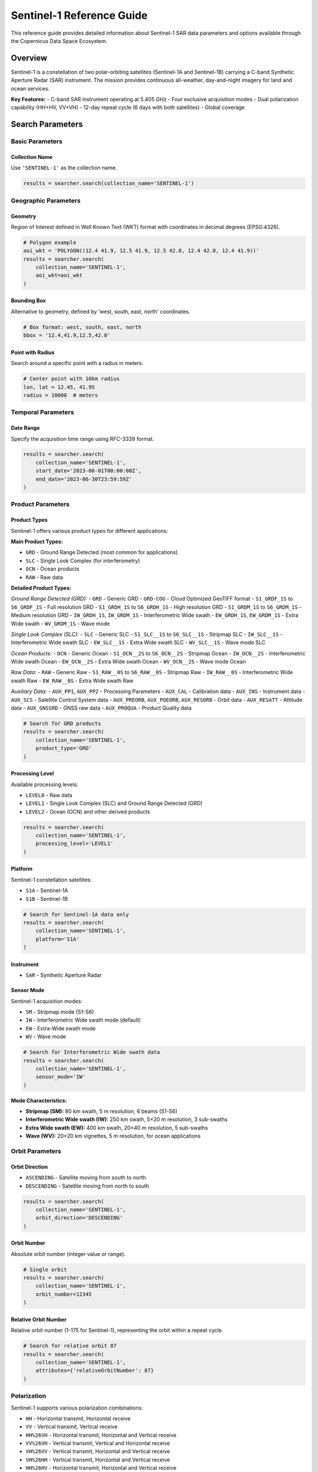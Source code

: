 Sentinel-1 Reference Guide
==========================

This reference guide provides detailed information about Sentinel-1 SAR data parameters and options available through the Copernicus Data Space Ecosystem.

Overview
--------

Sentinel-1 is a constellation of two polar-orbiting satellites (Sentinel-1A and Sentinel-1B) carrying a C-band Synthetic Aperture Radar (SAR) instrument. The mission provides continuous all-weather, day-and-night imagery for land and ocean services.

**Key Features:**
- C-band SAR instrument operating at 5.405 GHz
- Four exclusive acquisition modes
- Dual polarization capability (HH+HV, VV+VH)
- 12-day repeat cycle (6 days with both satellites)
- Global coverage

Search Parameters
-----------------

Basic Parameters
^^^^^^^^^^^^^^^^

Collection Name
"""""""""""""""
Use ``'SENTINEL-1'`` as the collection name.

.. code-block:: python

   results = searcher.search(collection_name='SENTINEL-1')

Geographic Parameters
^^^^^^^^^^^^^^^^^^^^^

Geometry
""""""""
Region of Interest defined in Well Known Text (WKT) format with coordinates in decimal degrees (EPSG:4326).

.. code-block:: python

   # Polygon example
   aoi_wkt = 'POLYGON((12.4 41.9, 12.5 41.9, 12.5 42.0, 12.4 42.0, 12.4 41.9))'
   results = searcher.search(
       collection_name='SENTINEL-1',
       aoi_wkt=aoi_wkt
   )

Bounding Box
""""""""""""
Alternative to geometry, defined by 'west, south, east, north' coordinates.

.. code-block:: python

   # Box format: west, south, east, north
   bbox = '12.4,41.9,12.5,42.0'

Point with Radius
"""""""""""""""""
Search around a specific point with a radius in meters.

.. code-block:: python

   # Center point with 10km radius
   lon, lat = 12.45, 41.95
   radius = 10000  # meters

Temporal Parameters
^^^^^^^^^^^^^^^^^^^

Date Range
""""""""""
Specify the acquisition time range using RFC-3339 format.

.. code-block:: python

   results = searcher.search(
       collection_name='SENTINEL-1',
       start_date='2023-06-01T00:00:00Z',
       end_date='2023-06-30T23:59:59Z'
   )

Product Parameters
^^^^^^^^^^^^^^^^^^

Product Types
"""""""""""""
Sentinel-1 offers various product types for different applications:

**Main Product Types:**

* ``GRD`` - Ground Range Detected (most common for applications)
* ``SLC`` - Single Look Complex (for interferometry)
* ``OCN`` - Ocean products
* ``RAW`` - Raw data

**Detailed Product Types:**

*Ground Range Detected (GRD):*
- ``GRD`` - Generic GRD
- ``GRD-COG`` - Cloud Optimized GeoTIFF format
- ``S1_GRDF_1S`` to ``S6_GRDF_1S`` - Full resolution GRD
- ``S1_GRDH_1S`` to ``S6_GRDH_1S`` - High resolution GRD
- ``S1_GRDM_1S`` to ``S6_GRDM_1S`` - Medium resolution GRD
- ``IW_GRDH_1S``, ``IW_GRDM_1S`` - Interferometric Wide swath
- ``EW_GRDH_1S``, ``EW_GRDM_1S`` - Extra Wide swath
- ``WV_GRDM_1S`` - Wave mode

*Single Look Complex (SLC):*
- ``SLC`` - Generic SLC
- ``S1_SLC__1S`` to ``S6_SLC__1S`` - Stripmap SLC
- ``IW_SLC__1S`` - Interferometric Wide swath SLC
- ``EW_SLC__1S`` - Extra Wide swath SLC
- ``WV_SLC__1S`` - Wave mode SLC

*Ocean Products:*
- ``OCN`` - Generic Ocean
- ``S1_OCN__2S`` to ``S6_OCN__2S`` - Stripmap Ocean
- ``IW_OCN__2S`` - Interferometric Wide swath Ocean
- ``EW_OCN__2S`` - Extra Wide swath Ocean
- ``WV_OCN__2S`` - Wave mode Ocean

*Raw Data:*
- ``RAW`` - Generic Raw
- ``S1_RAW__0S`` to ``S6_RAW__0S`` - Stripmap Raw
- ``IW_RAW__0S`` - Interferometric Wide swath Raw
- ``EW_RAW__0S`` - Extra Wide swath Raw

*Auxiliary Data:*
- ``AUX_PP1``, ``AUX_PP2`` - Processing Parameters
- ``AUX_CAL`` - Calibration data
- ``AUX_INS`` - Instrument data
- ``AUX_SCS`` - Satellite Control System data
- ``AUX_PREORB``, ``AUX_POEORB``, ``AUX_RESORB`` - Orbit data
- ``AUX_RESATT`` - Attitude data
- ``AUX_GNSSRD`` - GNSS raw data
- ``AUX_PROQUA`` - Product Quality data

.. code-block:: python

   # Search for GRD products
   results = searcher.search(
       collection_name='SENTINEL-1',
       product_type='GRD'
   )

Processing Level
""""""""""""""""
Available processing levels:

* ``LEVEL0`` - Raw data
* ``LEVEL1`` - Single Look Complex (SLC) and Ground Range Detected (GRD)
* ``LEVEL2`` - Ocean (OCN) and other derived products

.. code-block:: python

   results = searcher.search(
       collection_name='SENTINEL-1',
       processing_level='LEVEL1'
   )

Platform
""""""""
Sentinel-1 constellation satellites:

* ``S1A`` - Sentinel-1A
* ``S1B`` - Sentinel-1B

.. code-block:: python

   # Search for Sentinel-1A data only
   results = searcher.search(
       collection_name='SENTINEL-1',
       platform='S1A'
   )

Instrument
""""""""""
* ``SAR`` - Synthetic Aperture Radar

Sensor Mode
"""""""""""
Sentinel-1 acquisition modes:

* ``SM`` - Stripmap mode (S1-S6)
* ``IW`` - Interferometric Wide swath mode (default)
* ``EW`` - Extra-Wide swath mode
* ``WV`` - Wave mode

.. code-block:: python

   # Search for Interferometric Wide swath data
   results = searcher.search(
       collection_name='SENTINEL-1',
       sensor_mode='IW'
   )

**Mode Characteristics:**

* **Stripmap (SM):** 80 km swath, 5 m resolution, 6 beams (S1-S6)
* **Interferometric Wide swath (IW):** 250 km swath, 5×20 m resolution, 3 sub-swaths
* **Extra Wide swath (EW):** 400 km swath, 20×40 m resolution, 5 sub-swaths
* **Wave (WV):** 20×20 km vignettes, 5 m resolution, for ocean applications

Orbit Parameters
^^^^^^^^^^^^^^^^

Orbit Direction
"""""""""""""""
* ``ASCENDING`` - Satellite moving from south to north
* ``DESCENDING`` - Satellite moving from north to south

.. code-block:: python

   results = searcher.search(
       collection_name='SENTINEL-1',
       orbit_direction='DESCENDING'
   )

Orbit Number
""""""""""""
Absolute orbit number (integer value or range).

.. code-block:: python

   # Single orbit
   results = searcher.search(
       collection_name='SENTINEL-1',
       orbit_number=12345
   )

Relative Orbit Number
"""""""""""""""""""""
Relative orbit number (1-175 for Sentinel-1), representing the orbit within a repeat cycle.

.. code-block:: python

   # Search for relative orbit 87
   results = searcher.search(
       collection_name='SENTINEL-1',
       attributes={'relativeOrbitNumber': 87}
   )

Polarization
^^^^^^^^^^^^

Sentinel-1 supports various polarization combinations:

* ``HH`` - Horizontal transmit, Horizontal receive
* ``VV`` - Vertical transmit, Vertical receive
* ``HH%26VH`` - Horizontal transmit, Horizontal and Vertical receive
* ``VV%26VH`` - Vertical transmit, Vertical and Horizontal receive
* ``VH%26VV`` - Vertical transmit, Horizontal and Vertical receive
* ``VH%26HH`` - Vertical transmit, Horizontal and Vertical receive
* ``HH%26HV`` - Horizontal transmit, Horizontal and Vertical receive
* ``VV%26HV`` - Vertical transmit, Vertical and Horizontal receive
* ``HV%26HH`` - Horizontal transmit, Vertical and Horizontal receive
* ``HV%26VV`` - Horizontal transmit, Vertical and Vertical receive

.. code-block:: python

   # Search for dual polarization VV+VH
   results = searcher.search(
       collection_name='SENTINEL-1',
       attributes={'polarisation': 'VV%26VH'}
   )

**Polarization by Mode:**
- **IW and EW modes:** VV+VH or HH+HV
- **SM mode:** Single (HH, VV, HV, VH) or dual polarization
- **WV mode:** Single polarization (HH or VV)

Quality and Timeliness
^^^^^^^^^^^^^^^^^^^^^^

Timeliness
""""""""""
Data delivery timeliness categories:

* ``NRT-10m`` - Near Real-Time within 10 minutes
* ``NRT-3h`` - Near Real-Time within 3 hours
* ``Fast-24h`` - Fast delivery within 24 hours
* ``Off-line`` - Standard offline processing
* ``Reprocessing`` - Reprocessed data

.. code-block:: python

   # Search for near real-time data
   results = searcher.search(
       collection_name='SENTINEL-1',
       attributes={'timeliness': 'NRT-3h'}
   )

Processing Baseline
"""""""""""""""""""
Processing baseline version (affects product quality and algorithms used).

.. code-block:: python

   # Search for specific processing baseline
   results = searcher.search(
       collection_name='SENTINEL-1',
       attributes={'processingBaseline': '003.40'}
   )

Status
""""""
Product availability status:

* ``ONLINE`` - Immediately available for download
* ``OFFLINE`` - Requires retrieval from long-term storage
* ``ALL`` - Both online and offline products

.. code-block:: python

   # Search for immediately available products
   results = searcher.search(
       collection_name='SENTINEL-1',
       status='ONLINE'
   )

Practical Examples
------------------

Example 1: Basic IW GRD Search
^^^^^^^^^^^^^^^^^^^^^^^^^^^^^^^

.. code-block:: python

   from phidown import CopernicusDataSearcher

   searcher = CopernicusDataSearcher()
   
   # Search for standard IW GRD products
   results = searcher.search(
       collection_name='SENTINEL-1',
       product_type='GRD',
       sensor_mode='IW',
       aoi_wkt='POLYGON((12.4 41.9, 12.5 41.9, 12.5 42.0, 12.4 42.0, 12.4 41.9))',
       start_date='2023-06-01',
       end_date='2023-06-30',
       orbit_direction='DESCENDING'
   )
   
   print(f"Found {len(results)} IW GRD products")

Example 2: Interferometric SLC Search
^^^^^^^^^^^^^^^^^^^^^^^^^^^^^^^^^^^^^

.. code-block:: python

   from phidown import CopernicusDataSearcher

   searcher = CopernicusDataSearcher()
   
   # Search for SLC products suitable for interferometry
   results = searcher.search(
       collection_name='SENTINEL-1',
       product_type='SLC',
       sensor_mode='IW',
       aoi_wkt='POLYGON((12.4 41.9, 12.5 41.9, 12.5 42.0, 12.4 42.0, 12.4 41.9))',
       start_date='2023-06-01',
       end_date='2023-06-30',
       orbit_direction='DESCENDING',
       attributes={
           'polarisation': 'VV%26VH',
           'relativeOrbitNumber': 87
       }
   )
   
   print(f"Found {len(results)} SLC products for interferometry")

Example 3: Ocean Applications
^^^^^^^^^^^^^^^^^^^^^^^^^^^^^

.. code-block:: python

   from phidown import CopernicusDataSearcher

   searcher = CopernicusDataSearcher()
   
   # Search for ocean products and wave mode data
   ocean_results = searcher.search(
       collection_name='SENTINEL-1',
       product_type='OCN',
       aoi_wkt='POLYGON((0 35, 10 35, 10 45, 0 45, 0 35))',  # Mediterranean
       start_date='2023-06-01',
       end_date='2023-06-30'
   )
   
   wave_results = searcher.search(
       collection_name='SENTINEL-1',
       product_type='GRD',
       sensor_mode='WV',
       aoi_wkt='POLYGON((0 35, 10 35, 10 45, 0 45, 0 35))',
       start_date='2023-06-01',
       end_date='2023-06-30'
   )
   
   print(f"Found {len(ocean_results)} ocean products and {len(wave_results)} wave mode products")

Example 4: Time Series Analysis
^^^^^^^^^^^^^^^^^^^^^^^^^^^^^^^

.. code-block:: python

   from phidown import CopernicusDataSearcher
   import pandas as pd

   searcher = CopernicusDataSearcher()
   
   # Search for consistent time series data
   results = searcher.search(
       collection_name='SENTINEL-1',
       product_type='GRD',
       sensor_mode='IW',
       aoi_wkt='POLYGON((12.4 41.9, 12.5 41.9, 12.5 42.0, 12.4 42.0, 12.4 41.9))',
       start_date='2023-01-01',
       end_date='2023-12-31',
       orbit_direction='DESCENDING',
       attributes={
           'relativeOrbitNumber': 87,
           'polarisation': 'VV%26VH'
       }
   )
   
   # Group by date to analyze temporal coverage
   results['Date'] = pd.to_datetime(results['ContentDate']).dt.date
   temporal_coverage = results.groupby('Date').size()
   
   print(f"Found {len(results)} products over {len(temporal_coverage)} unique dates")

Example 5: Multi-Platform Search
^^^^^^^^^^^^^^^^^^^^^^^^^^^^^^^^

.. code-block:: python

   from phidown import CopernicusDataSearcher

   searcher = CopernicusDataSearcher()
   
   # Compare data from both Sentinel-1A and Sentinel-1B
   s1a_results = searcher.search(
       collection_name='SENTINEL-1',
       product_type='GRD',
       platform='S1A',
       aoi_wkt='POLYGON((12.4 41.9, 12.5 41.9, 12.5 42.0, 12.4 42.0, 12.4 41.9))',
       start_date='2023-06-01',
       end_date='2023-06-30'
   )
   
   s1b_results = searcher.search(
       collection_name='SENTINEL-1',
       product_type='GRD',
       platform='S1B',
       aoi_wkt='POLYGON((12.4 41.9, 12.5 41.9, 12.5 42.0, 12.4 42.0, 12.4 41.9))',
       start_date='2023-06-01',
       end_date='2023-06-30'
   )
   
   print(f"Sentinel-1A: {len(s1a_results)} products")
   print(f"Sentinel-1B: {len(s1b_results)} products")

Search Optimization Tips
------------------------

1. **Use Relative Orbit Numbers:** For time series analysis, filter by relative orbit number to ensure consistent geometry.

2. **Specify Orbit Direction:** Choose ascending or descending based on your application needs.

3. **Filter by Polarization:** Select appropriate polarization for your analysis (VV+VH for most land applications).

4. **Consider Processing Baseline:** Newer baselines generally provide better quality but may not be available for historical data.

5. **Use Sensor Mode Appropriately:**
   - IW for most land applications
   - EW for wide-area monitoring
   - WV for ocean wave analysis

6. **Check Product Status:** Use ``status='ONLINE'`` for immediate download needs.

Common Use Cases
----------------

**Land Applications:**
- Deforestation monitoring: IW GRD, VV+VH polarization
- Urban change detection: IW GRD, VV polarization
- Agricultural monitoring: IW GRD, VV+VH polarization

**Ocean Applications:**
- Ship detection: IW GRD, VV polarization
- Oil spill monitoring: IW GRD, VV polarization
- Wave analysis: WV mode products

**Interferometry:**
- Ground deformation: IW SLC, same relative orbit
- Topographic mapping: IW SLC, interferometric pairs

**Emergency Response:**
- Flood mapping: IW GRD, VV polarization
- Disaster assessment: IW GRD, available polarization

Technical Specifications
-------------------------

**Frequency:** 5.405 GHz (C-band)
**Repeat Cycle:** 12 days (constellation), 6 days (with both satellites)
**Orbital Altitude:** 693 km
**Incidence Angle Range:** 20-47 degrees
**Swath Width:** 
- SM: 80 km
- IW: 250 km
- EW: 400 km
- WV: 20 km

**Spatial Resolution:**
- SM: 5 m (single-look)
- IW: 5×20 m (single-look)
- EW: 20×40 m (single-look)
- WV: 5 m (single-look)

For more detailed information about Sentinel-1 specifications and applications, refer to the official ESA Sentinel-1 documentation.

